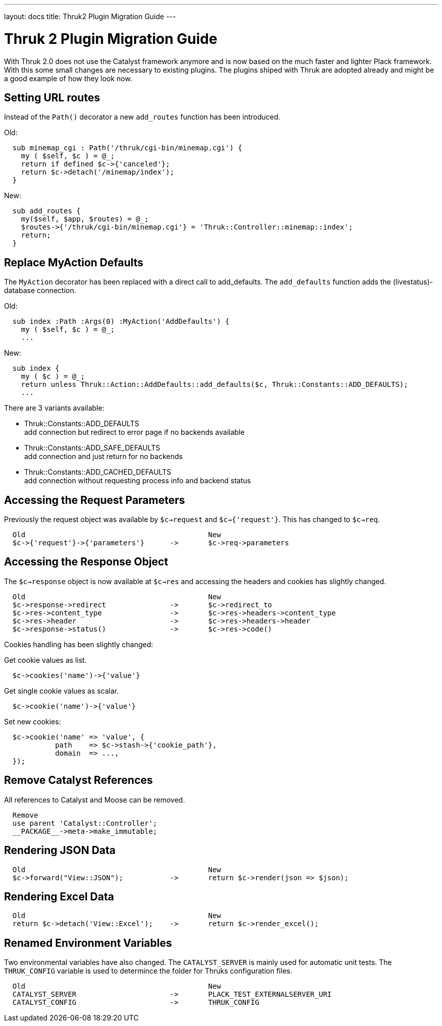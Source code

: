 ---
layout: docs
title: Thruk2 Plugin Migration Guide
---

Thruk 2 Plugin Migration Guide
==============================

With Thruk 2.0 does not use the Catalyst framework anymore and is now based on
the much faster and lighter Plack framework. With this some small changes are
necessary to existing plugins. The plugins shiped with Thruk are adopted
already and might be a good example of how they look now.



Setting URL routes
------------------

Instead of the `Path()` decorator a new `add_routes` function has been introduced.

.Old:
----
  sub minemap_cgi : Path('/thruk/cgi-bin/minemap.cgi') {
    my ( $self, $c ) = @_;
    return if defined $c->{'canceled'};
    return $c->detach('/minemap/index');
  }
----

.New:
----
  sub add_routes {
    my($self, $app, $routes) = @_;
    $routes->{'/thruk/cgi-bin/minemap.cgi'} = 'Thruk::Controller::minemap::index';
    return;
  }
----


Replace MyAction Defaults
-------------------------

The `MyAction` decorator has been replaced with a direct call to add_defaults. The
`add_defaults` function adds the (livestatus)-database connection.

.Old:
----
  sub index :Path :Args(0) :MyAction('AddDefaults') {
    my ( $self, $c ) = @_;
    ...
----

.New:
----
  sub index {
    my ( $c ) = @_;
    return unless Thruk::Action::AddDefaults::add_defaults($c, Thruk::Constants::ADD_DEFAULTS);
    ...
----

There are 3 variants available:

* Thruk::Constants::ADD_DEFAULTS +
  add connection but redirect to error page if no backends available
* Thruk::Constants::ADD_SAFE_DEFAULTS +
  add connection and just return for no backends
* Thruk::Constants::ADD_CACHED_DEFAULTS +
  add connection without requesting process info and backend status


Accessing the Request Parameters
--------------------------------

Previously the request object was available by `$c->request` and `$c->{'request'}`. This
has changed to `$c->req`.

----
  Old                                           New
  $c->{'request'}->{'parameters'}      ->       $c->req->parameters
----



Accessing the Response Object
-----------------------------

The `$c->response` object is now available at `$c->res` and accessing the
headers and cookies has slightly changed.

----
  Old                                           New
  $c->response->redirect               ->       $c->redirect_to
  $c->res->content_type                ->       $c->res->headers->content_type
  $c->res->header                      ->       $c->res->headers->header
  $c->response->status()               ->       $c->res->code()
----

Cookies handling has been slightly changed:

Get cookie values as list.
----
  $c->cookies('name')->{'value'}
----

Get single cookie values as scalar.
----
  $c->cookie('name')->{'value'}
----

Set new cookies:
----
  $c->cookie('name' => 'value', {
            path    => $c->stash->{'cookie_path'},
            domain  => ...,
  });
----



Remove Catalyst References
--------------------------

All references to Catalyst and Moose can be removed.

----
  Remove
  use parent 'Catalyst::Controller';
  __PACKAGE__->meta->make_immutable;
----



Rendering JSON Data
-------------------

----
  Old                                           New
  $c->forward("View::JSON");           ->       return $c->render(json => $json);
----



Rendering Excel Data
--------------------

----
  Old                                           New
  return $c->detach('View::Excel');    ->       return $c->render_excel();
----



Renamed Environment Variables
-----------------------------

Two environmental variables have also changed. The `CATALYST_SERVER` is mainly
used for automatic unit tests. The `THRUK_CONFIG` variable is used to
determince the folder for Thruks configuration files.

----
  Old                                           New
  CATALYST_SERVER                      ->       PLACK_TEST_EXTERNALSERVER_URI
  CATALYST_CONFIG                      ->       THRUK_CONFIG
----
